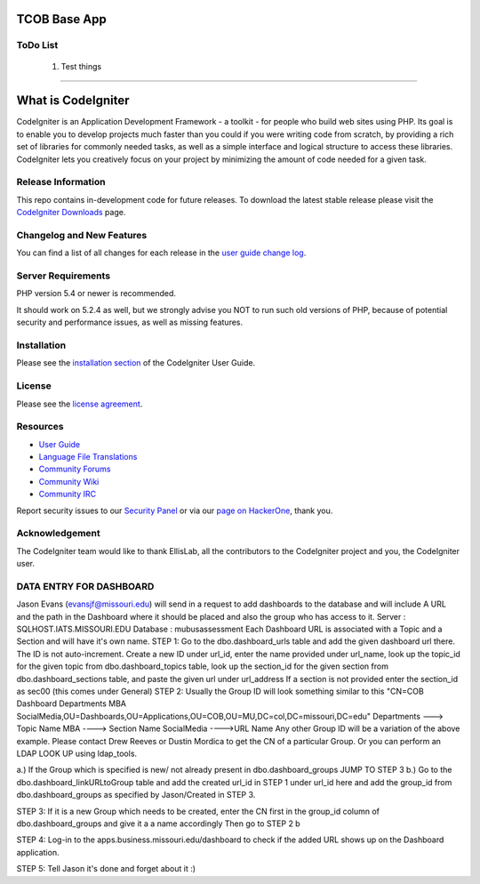 ###################
TCOB Base App
###################

*******************
ToDo List
*******************

    1. Test things

****************************

###################
What is CodeIgniter
###################

CodeIgniter is an Application Development Framework - a toolkit - for people
who build web sites using PHP. Its goal is to enable you to develop projects
much faster than you could if you were writing code from scratch, by providing
a rich set of libraries for commonly needed tasks, as well as a simple
interface and logical structure to access these libraries. CodeIgniter lets
you creatively focus on your project by minimizing the amount of code needed
for a given task.

*******************
Release Information
*******************

This repo contains in-development code for future releases. To download the
latest stable release please visit the `CodeIgniter Downloads
<https://codeigniter.com/download>`_ page.

**************************
Changelog and New Features
**************************

You can find a list of all changes for each release in the `user
guide change log <https://github.com/bcit-ci/CodeIgniter/blob/develop/user_guide_src/source/changelog.rst>`_.

*******************
Server Requirements
*******************

PHP version 5.4 or newer is recommended.

It should work on 5.2.4 as well, but we strongly advise you NOT to run
such old versions of PHP, because of potential security and performance
issues, as well as missing features.

************
Installation
************

Please see the `installation section <https://codeigniter.com/user_guide/installation/index.html>`_
of the CodeIgniter User Guide.

*******
License
*******

Please see the `license
agreement <https://github.com/bcit-ci/CodeIgniter/blob/develop/user_guide_src/source/license.rst>`_.

*********
Resources
*********

-  `User Guide <https://codeigniter.com/docs>`_
-  `Language File Translations <https://github.com/bcit-ci/codeigniter3-translations>`_
-  `Community Forums <http://forum.codeigniter.com/>`_
-  `Community Wiki <https://github.com/bcit-ci/CodeIgniter/wiki>`_
-  `Community IRC <https://webchat.freenode.net/?channels=%23codeigniter>`_

Report security issues to our `Security Panel <mailto:security@codeigniter.com>`_
or via our `page on HackerOne <https://hackerone.com/codeigniter>`_, thank you.

***************
Acknowledgement
***************

The CodeIgniter team would like to thank EllisLab, all the
contributors to the CodeIgniter project and you, the CodeIgniter user.





************************
DATA ENTRY FOR DASHBOARD
************************

Jason Evans (evansjf@missouri.edu) will send in a request to add dashboards to the database and will include A URL and the path in the Dashboard where it should be placed and also the group who has access to it.
Server : SQLHOST.IATS.MISSOURI.EDU
Database : mubusassessment
Each Dashboard URL is associated with a Topic and a Section and will have it's own name.
STEP 1:
Go to the dbo.dashboard_urls table and add the given dashboard url there.
The ID is not auto-increment. 
Create a new ID under url_id, enter the name provided under url_name, look up the topic_id for the given topic from dbo.dashboard_topics table, look up the section_id for the given section from dbo.dashboard_sections table, and paste the given url under url_address
If a section is not provided enter the section_id as sec00 (this comes under General)
STEP 2:
Usually the Group ID will look something similar to this
"CN=COB Dashboard Departments MBA SocialMedia,OU=Dashboards,OU=Applications,OU=COB,OU=MU,DC=col,DC=missouri,DC=edu" 
Departments ---> Topic Name
MBA ----> Section Name
SocialMedia ---->URL Name
Any other Group ID will be a variation of the above example. Please contact Drew Reeves or Dustin Mordica to get the CN of a particular Group. Or you can perform an LDAP LOOK UP using ldap_tools.

a.) If the Group which is specified is new/ not already present in dbo.dashboard_groups JUMP TO STEP 3
b.) Go to the dbo.dashboard_linkURLtoGroup table and add the created url_id in STEP 1 under url_id here and add the group_id from dbo.dashboard_groups as specified by Jason/Created in STEP 3.

STEP 3:
If it is a new Group which needs to be created, enter the CN first in the group_id column of dbo.dashboard_groups and give it a a name accordingly
Then go to STEP 2 b

STEP 4:
Log-in to the apps.business.missouri.edu/dashboard to check if the added URL shows up on the Dashboard application.

STEP 5:
Tell Jason it's done and forget about it :)